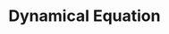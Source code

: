 * Dynamical Equation

\begin{equation}
\begin{aligned}
\ddot{x_n}=a \left\{V(\Delta{x_n}) - \dot{x_n}\right\} \, \land \, \Delta{x_n} = x_{n+1} - x_n
\end{aligned}
\end{equation}

